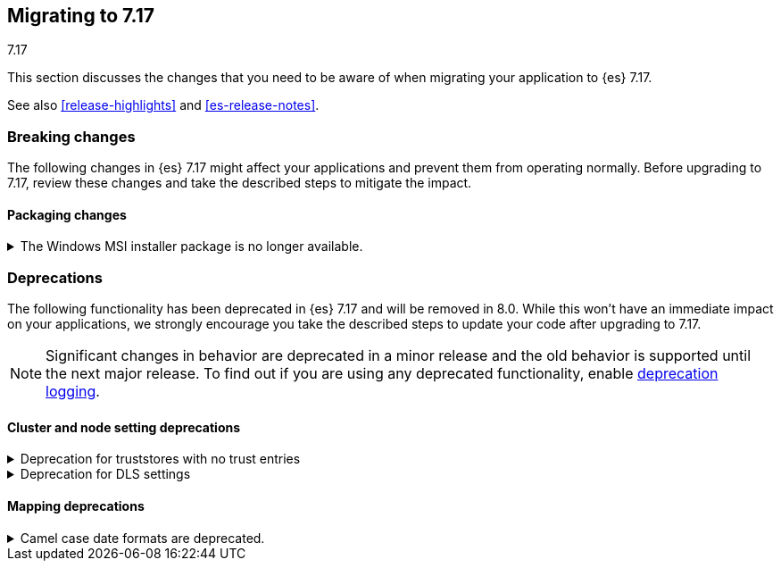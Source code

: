 [[migrating-7.17]]
== Migrating to 7.17
++++
<titleabbrev>7.17</titleabbrev>
++++

This section discusses the changes that you need to be aware of when migrating
your application to {es} 7.17.

See also <<release-highlights>> and <<es-release-notes>>.

[discrete]
[[breaking-changes-7.17]]
=== Breaking changes

The following changes in {es} 7.17 might affect your applications
and prevent them from operating normally.
Before upgrading to 7.17, review these changes and take the described steps
to mitigate the impact.

// NOTE: The notable-breaking-changes tagged regions are re-used in the
// Installation and Upgrade Guide
// tag::notable-breaking-changes[]
[discrete]
[[breaking_717_packaging_changes]]
==== Packaging changes

[[windows_msi_installer_package_no_longer_available]]
.The Windows MSI installer package is no longer available.
[%collapsible]
====
*Details* +
We no longer release Windows MSI installer packages for {es}. These packages
were previously released in beta and didn't receive widespread adoption.

*Impact* +
To install {es} on Windows, use the {ref}/zip-windows.html[`.zip` archive
package] instead.
====
// end::notable-breaking-changes[]


[discrete]
[[deprecated-7.17]]
=== Deprecations

The following functionality has been deprecated in {es} 7.17
and will be removed in 8.0.
While this won't have an immediate impact on your applications,
we strongly encourage you take the described steps to update your code
after upgrading to 7.17.

NOTE: Significant changes in behavior are deprecated in a minor release and
the old behavior is supported until the next major release.
To find out if you are using any deprecated functionality,
enable <<deprecation-logging, deprecation logging>>.

// tag::notable-breaking-changes[]
[discrete]
[[deprecations_717_cluster_and_node_setting]]
==== Cluster and node setting deprecations

[[deprecation_for_truststores_with_no_trust_entries]]
.Deprecation for truststores with no trust entries
[%collapsible]
====
*Details* +
The use of SSL truststores that do not contain any trusted entries has been deprecated.
The various `*.ssl.truststore.path` settings (for example
`xpack.security.transport.ssl.truststore.path` or `xpack.http.ssl.truststore.path`) can
be used to configure a set of "trust anchors" for SSL certificate verification. In {es}
version 7 and earlier, it was permitted to configure a truststore that did not contain
any trust anchors (that is, it was empty, or it contained "private key" entries only).
In {es} version 8 and above, a `truststore.path` without any trusted certificate entries
is no longer accepted, and will cause an error. This configuration is now deprecated in
{es} version 7.17

*Impact* +
To avoid deprecation warnings, remove any SSL truststores that do not
contain any trusted entries.
====

[[deprecation_for_dls_settings]]
.Deprecation for DLS settings
[%collapsible]
====
*Details* +
Two settings available in the latest versions of 7.17 are not available in the next major version.
Newer versions of 7.17 default to stricter Document Level Security (DLS) rules and the follow
settings can be used to disable those stricter DLS rules:
`xpack.security.dls.force_terms_aggs_to_exclude_deleted_docs.enabled` and
`xpack.security.dls.error_when_validate_query_with_rewrite.enabled`.
Newer versions, of next major version of {es}, also default to the stricter DLS rules but don't allow
usage of the less strict rules.

*Impact* +
To avoid deprecation warnings, remove these settings from elasticsearch.yml.
====

[discrete]
[[deprecations_717_mapping]]
==== Mapping deprecations

[[camel_case_date_formats_are_deprecated]]
.Camel case date formats are deprecated.
[%collapsible]
====
*Details* +
The use of camel case patterns on date formats is deprecated and will be removed
in {es} 8.0.0.

The corresponding snake case pattern should be used instead.

*Impact* +
To avoid deprecation warnings, discontinue use of the camel case pattern.
====
// end::notable-breaking-changes[]

